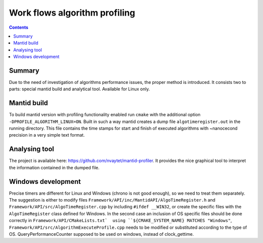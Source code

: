 ==============================
Work flows algorithm profiling
==============================

.. contents:: Contents
    :local:

Summary
^^^^^^^

Due to the need of investigation of algorithms performance issues, the proper method
is introduced. It consists two to parts: special mantid build and analytical tool.
Available for Linux only.

Mantid build
^^^^^^^^^^^^

To build mantid version with profiling functionality enabled run ``cmake`` with the additional option
``-DPROFILE_ALGORITHM_LINUX=ON``. Built in such a way mantid creates a dump file ``algotimeregister.out``
in the running directory. This file contains the time stamps for start and finish of executed algorithms with
~nanocecond precision in a very simple text format.

Analysing tool
^^^^^^^^^^^^^^

The project is available here: https://github.com/nvaytet/mantid-profiler. It provides the nice graphical
tool to interpret the information contained in the dumped file.

Windows development
^^^^^^^^^^^^^^^^^^^

Precise timers are different for Linux and Windows (chrono is not good enough), so we need to treat them
separately. The suggestion is either to modify files ``Framework/API/inc/MantidAPI/AlgoTimeRegister.h`` and
``Framework/API/src/AlgoTimeRegister.cpp`` by including ``#ifdef __WIN32``, or create the specific files with
the ``AlgoTimeRegister`` class defined for Windows.  In the second case an inclusion of OS specific files should be
done correctly in ``Framework/API/CMakeLists.txt`  using ``${CMAKE_SYSTEM_NAME} MATCHES "Windows"``,
``Framework/API/src/AlgorithmExecuteProfile.cpp`` needs to be modified or substituted according to the type of OS.
QueryPerformanceCounter supposed to be used on windows, instead of clock_gettime.

